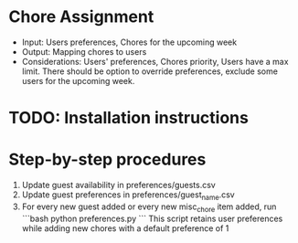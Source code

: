 * Chore Assignment
- Input: Users preferences, Chores for the upcoming week
- Output: Mapping chores to users
- Considerations: Users' preferences, Chores priority, Users have a max limit.
  There should be option to override preferences, exclude some users for the upcoming week.
* TODO: Installation instructions
* Step-by-step procedures
1. Update guest availability in preferences/guests.csv
2. Update guest preferences in preferences/guest_name.csv
3. For every new guest added or every new misc_chore item added, run
   ```bash
   python preferences.py
   ```
   This script retains user preferences while adding new chores with a default preference of 1
